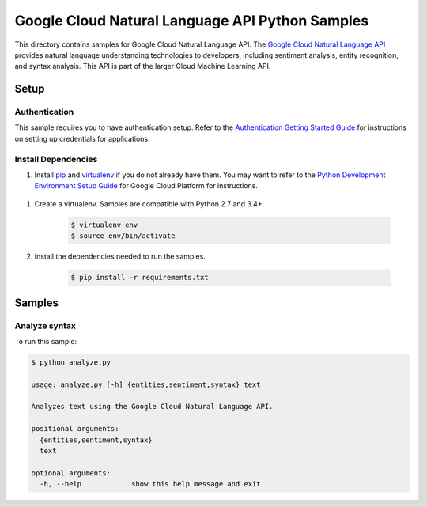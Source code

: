 .. This file is automatically generated. Do not edit this file directly.

Google Cloud Natural Language API Python Samples
===============================================================================

.. image:: https://gstatic.com/cloudssh/images/open-btn.png
   :target: https://console.cloud.google.com/cloudshell/open?git_repo=https://github.com/GoogleCloudPlatform/python-docs-samples&page=editor&open_in_editor=language/api/README.rst


This directory contains samples for Google Cloud Natural Language API. The `Google Cloud Natural Language API`_ provides natural language understanding technologies to developers, including sentiment analysis, entity recognition, and syntax analysis. This API is part of the larger Cloud Machine Learning API.




.. _Google Cloud Natural Language API: https://cloud.google.com/natural-language/docs/

Setup
-------------------------------------------------------------------------------


Authentication
++++++++++++++

This sample requires you to have authentication setup. Refer to the
`Authentication Getting Started Guide`_ for instructions on setting up
credentials for applications.

.. _Authentication Getting Started Guide:
    https://cloud.google.com/docs/authentication/getting-started

Install Dependencies
++++++++++++++++++++

#. Install `pip`_ and `virtualenv`_ if you do not already have them. You may want to refer to the `Python Development Environment Setup Guide`_ for Google Cloud Platform for instructions.

 .. _Python Development Environment Setup Guide:
     https://cloud.google.com/python/setup

#. Create a virtualenv. Samples are compatible with Python 2.7 and 3.4+.

    .. code-block:: bash

        $ virtualenv env
        $ source env/bin/activate

#. Install the dependencies needed to run the samples.

    .. code-block:: bash

        $ pip install -r requirements.txt

.. _pip: https://pip.pypa.io/
.. _virtualenv: https://virtualenv.pypa.io/

Samples
-------------------------------------------------------------------------------

Analyze syntax
+++++++++++++++++++++++++++++++++++++++++++++++++++++++++++++++++++++++++++++++

.. image:: https://gstatic.com/cloudssh/images/open-btn.png
   :target: https://console.cloud.google.com/cloudshell/open?git_repo=https://github.com/GoogleCloudPlatform/python-docs-samples&page=editor&open_in_editor=language/api/analyze.py,language/api/README.rst




To run this sample:

.. code-block:: bash

    $ python analyze.py

    usage: analyze.py [-h] {entities,sentiment,syntax} text

    Analyzes text using the Google Cloud Natural Language API.

    positional arguments:
      {entities,sentiment,syntax}
      text

    optional arguments:
      -h, --help            show this help message and exit





.. _Google Cloud SDK: https://cloud.google.com/sdk/